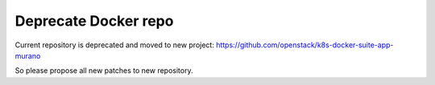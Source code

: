 Deprecate Docker repo
=====================

Current repository is deprecated and moved to new project:
https://github.com/openstack/k8s-docker-suite-app-murano

So please propose all new patches to new repository.
